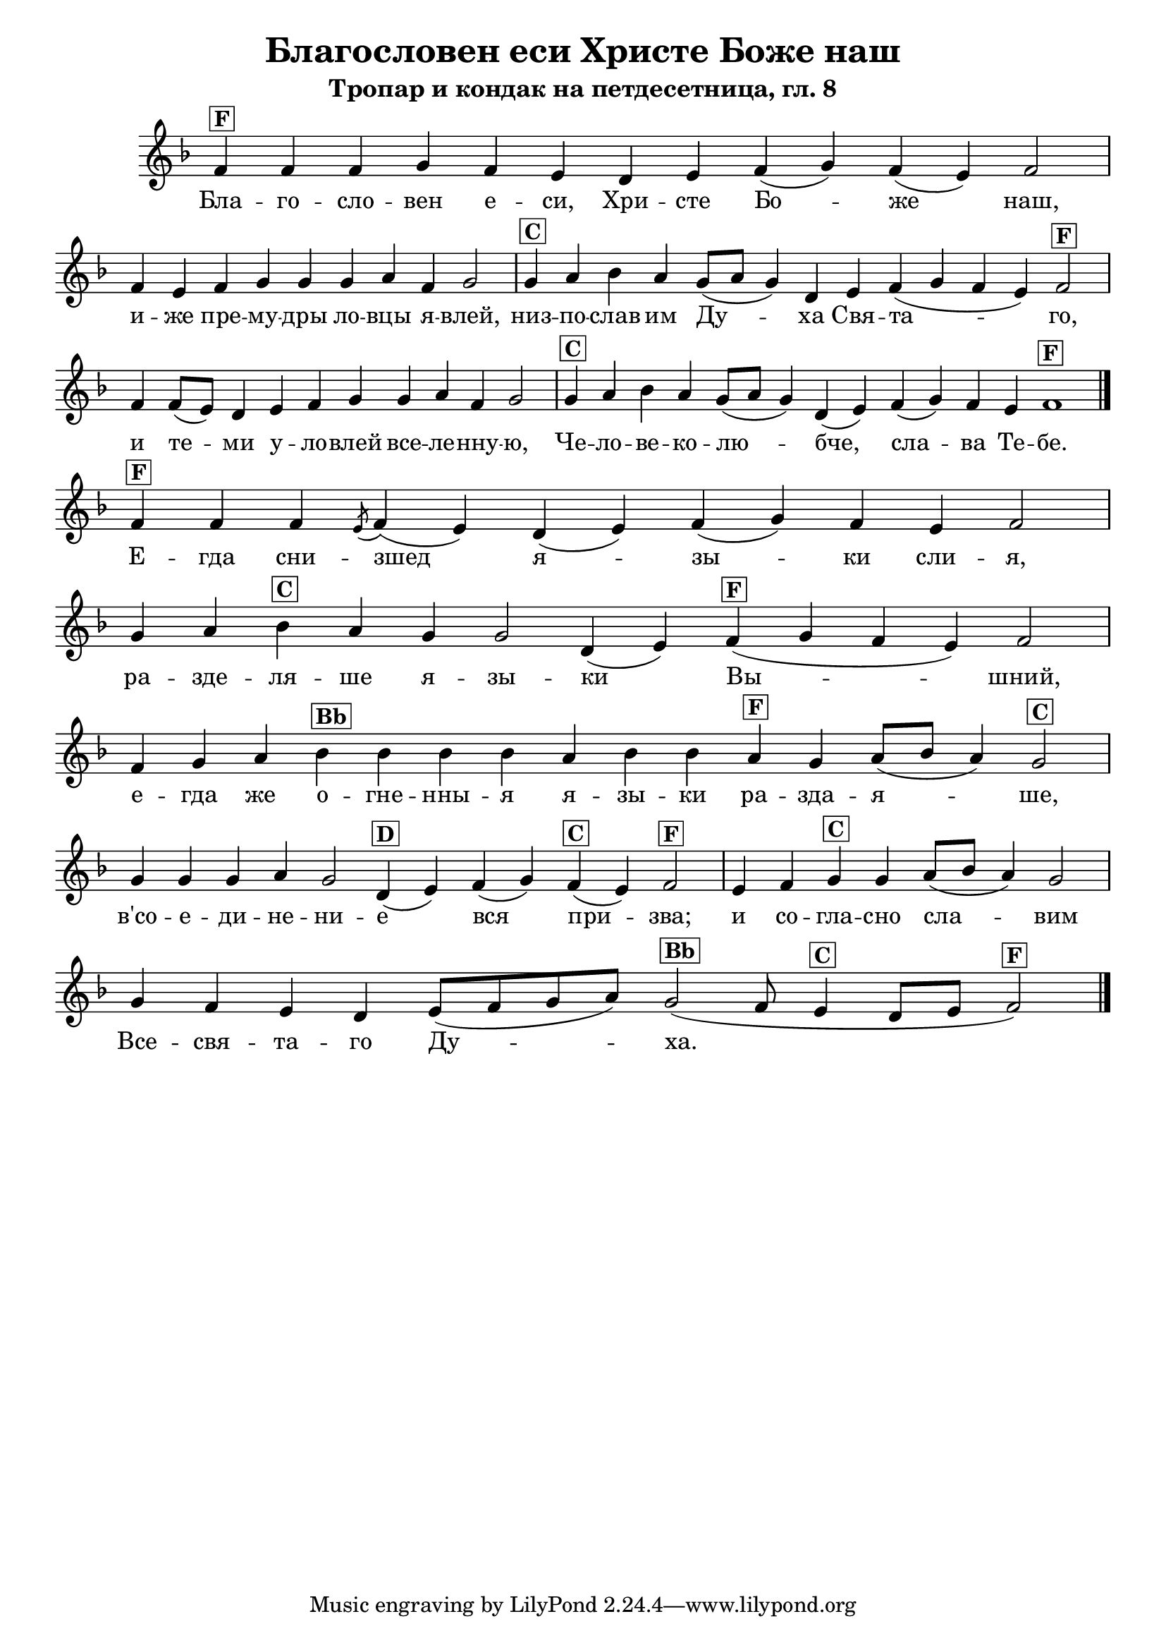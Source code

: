 C = \markup { \box \pad-markup #0.2 \bold "C" }
D = \markup { \box \pad-markup #0.2 \bold "D" }
F = \markup { \box \pad-markup #0.2 \bold "F" }
G = \markup { \box \pad-markup #0.2 \bold "G" }
A = \markup { \box \pad-markup #0.2 \bold "A" }
Bb = \markup { \box \pad-markup #0.2 \bold "Bb" }
unison = \markup { \italic "unison" }

% LilyBin
\header {
	title = "Благословен еси Христе Боже наш"
	subtitle = "Тропар и кондак на петдесетница, гл. 8"
}
\score {
 	\new Staff \with { \omit TimeSignature  } 
	{
		\set Score.timing = ##f
		\key d \minor
		\relative c' {
			f4^\F f f g f e d e f( g) f( e) f2 \bar "|"
			f4 e f g g g a f g2 \bar "|"
			g4^\C a bes a g8([ a] g4) d e f( g f e) f2^\F \bar "|"
			f4 f8([ e]) d4 e f g g a f g2 \bar "|"
			g4^\C a bes a g8([ a] g4) d( e) f( g) f e f1^\F
			\bar "|."
			
			f4^\F f f \slashedGrace { e8( } f4)( e) d( e) f( g) f e f2 \bar "|"
			g4 a bes^\C a g g2 d4( e) f(^\F g f e) f2 \bar "|"
			f4 g a bes^\Bb bes bes bes a bes bes a^\F g a8([ bes] a4) g2^\C \bar "|"
			g4 g g a g2 d4(^\D e) f( g) f(^\C e) f2^\F \bar "|"
			e4 f g^\C g a8([ bes] a4) g2 \bar "|"
			g4 f e d e8([ f g a]) g2(^\Bb f8 e4^\C d8[ e] f2)^\F
			\bar "|."
		}

		\addlyrics {
			Бла -- го -- сло -- вен е -- си, Хри -- сте Бо -- же наш,
			и -- же пре -- му -- дры ло -- вцы я -- влей,
			низ -- по -- слав им Ду -- ха Свя -- та -- го,
			и те -- ми у -- ло -- влей все -- ле -- нну -- ю,
			Че -- ло -- ве -- ко -- лю -- бче, сла -- ва Те -- бе.

			Е -- гда сни -- зшед я -- зы -- ки сли -- я,
			ра -- зде -- ля -- ше я -- зы -- ки Вы -- шний,
			е -- гда же о -- гне -- нны -- я я -- зы -- ки ра -- зда -- я -- ше,
			в'со -- е -- ди -- не -- ни -- е вся при -- зва;
			и со -- гла -- сно сла -- вим Все -- свя -- та -- го Ду -- ха.
		}
	}

	\layout {
		\context {
			\Score
			\override SpacingSpanner.base-shortest-duration = #(ly:make-moment 1/32)
		}
	}
}
